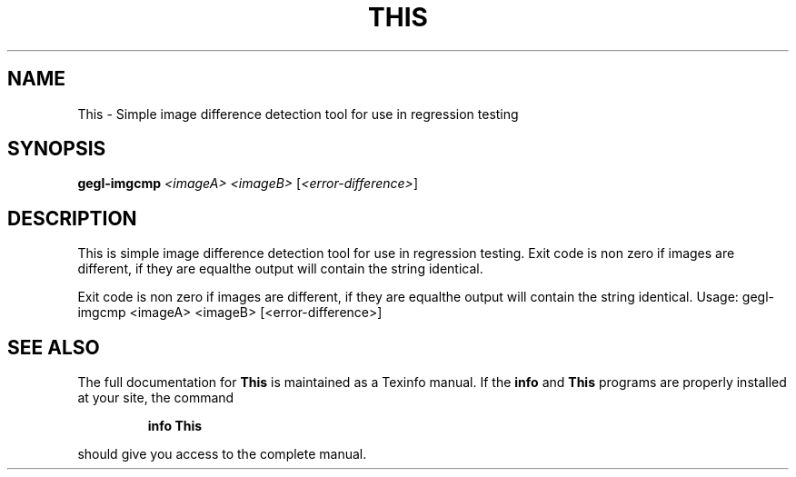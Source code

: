 .\" DO NOT MODIFY THIS FILE!  It was generated by help2man 1.47.1.
.TH THIS "1" "July 2015" "This is simple image difference detection tool for use in regression testing." "User Commands"
.SH NAME
This \- Simple image difference detection tool for use in regression testing
.SH SYNOPSIS
.B gegl-imgcmp
\fI\,<imageA> <imageB> \/\fR[\fI\,<error-difference>\/\fR]
.SH DESCRIPTION
This is simple image difference detection tool for use in regression testing.
Exit code is non zero if images are different, if they are equalthe output will contain the string identical.
.PP
Exit code is non zero if images are different, if they are equalthe output will contain the string identical.
Usage: gegl\-imgcmp <imageA> <imageB> [<error\-difference>]
.SH "SEE ALSO"
The full documentation for
.B This
is maintained as a Texinfo manual.  If the
.B info
and
.B This
programs are properly installed at your site, the command
.IP
.B info This
.PP
should give you access to the complete manual.
